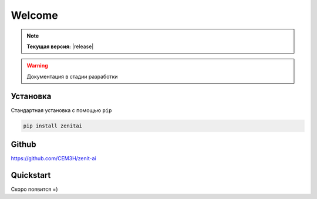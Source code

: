 Welcome
===============
.. note:: **Текущая версия:** |release|

.. warning:: Документация в стадии разработки

Установка
---------
Стандартная установка с помощью ``pip``

.. code-block::

      pip install zenitai

Github
------
https://github.com/CEM3H/zenit-ai

Quickstart
----------
Скоро появится =)
